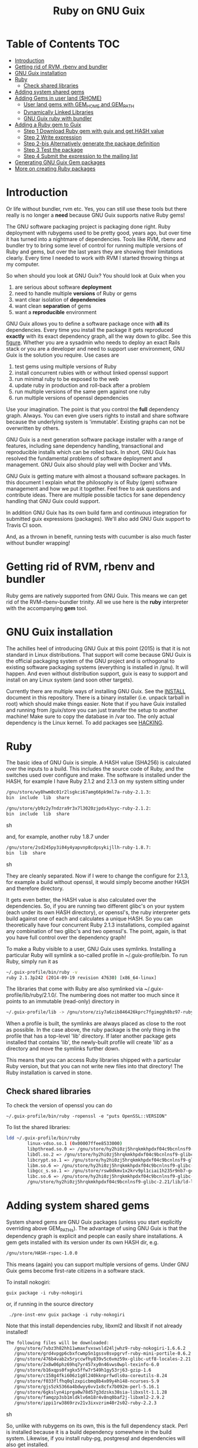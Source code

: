 #+TITLE: Ruby on GNU Guix

* Table of Contents                                                     :TOC:
 - [[#introduction][Introduction]]
 - [[#getting-rid-of-rvm-rbenv-and-bundler][Getting rid of RVM, rbenv and bundler]]
 - [[#gnu-guix-installation][GNU Guix installation]]
 - [[#ruby][Ruby]]
   - [[#check-shared-libraries][Check shared libraries]]
 - [[#adding-system-shared-gems][Adding system shared gems]]
 - [[#adding-gems-in-user-land-home][Adding Gems in user land ($HOME)]]
   - [[#user-land-gems-with-gem_home-and-gem_path][User land gems with GEM_HOME and GEM_PATH]]
   - [[#dynamically-linked-libraries][Dynamically Linked Libraries]]
   - [[#gnu-guix-ruby-with-bundler][GNU Guix ruby with bundler]]
 - [[#adding-a-ruby-gem-to-guix][Adding a Ruby gem to Guix]]
   - [[#step-1-download-ruby-gem-with-guix-and-get-hash-value][Step 1 Download Ruby gem with guix and get HASH value]]
   - [[#step-2-write-expression][Step 2 Write expression]]
   - [[#step-2-bis-alternatively-generate-the-package-definition][Step 2-bis Alternatively generate the package definition]]
   - [[#step-3-test-the-package][Step 3 Test the package]]
   - [[#step-4-submit-the-expression-to-the-mailing-list][Step 4 Submit the expression to the mailing list]]
 - [[#generating-gnu-guix-gem-packages][Generating GNU Guix Gem packages]]
 - [[#more-on-creating-ruby-packages][More on creating Ruby packages]]

* Introduction

Or life without bundler, rvm etc. Yes, you can still use these tools
but there really is no longer a *need* because GNU Guix supports native
Ruby gems!

The GNU software packaging project is packaging done right. Ruby
deployment with rubygems used to be pretty good, years ago, but over
time it has turned into a nightmare of dependencies. Tools like RVM,
rbenv and bundler try to bring some level of control for running
multiple versions of Ruby and gems, but over the last years they are
showing their limitations clearly. Every time I needed to work with
RVM I started throwing things at my computer.

So when should you look at GNU Guix?  You should look at Guix when you

1. are serious about software *deployment*
2. need to handle multiple *versions* of Ruby or gems
3. want clear isolation of *dependencies*
4. want clean *separation* of gems
5. want a *reproducible* environment

GNU Guix allows you to define a software package once with *all* its
dependencies. Every time you install the package it gets reproduced
*exactly* with its exact dependency graph, all the way down to
glibc. See this [[http://lists.gnu.org/archive/html/guix-devel/2015-08/msg00628.html][figure]]. Whether you are a sysadmin who needs to deploy
an exact Rails stack or you are a developer and need to support user
environment, GNU Guix is the solution you require. Use cases are

1. test gems using multiple versions of Ruby
2. install concurrent rubies with or without linked openssl support
3. run minimal ruby to be exposed to the web
4. update ruby in production and roll-back after a problem
5. run multiple versions of the same gem against one ruby
6. run multiple versions of openssl dependencies

Use your imagination. The point is that you control the *full*
dependency graph. Always. You can even give users rights to install
and share software because the underlying system is
'immutable'. Existing graphs can not be overwritten by others.

GNU Guix is a next generation software package installer with a range
of features, including sane dependency handling, transactional and
reproducible installs which can be rolled back. In short, GNU Guix has
resolved the fundamental problems of software deployment and
management. GNU Guix also should play well with Docker and VMs.

GNU Guix is getting mature with almost a thousand software
packages. In this document I explain what the philosophy is of Ruby
(gem) software management and how we put it together. Feel free to ask
questions and contribute ideas. There are multiple possible tactics
for sane dependency handling that GNU Guix could support.

In addition GNU Guix has its own build farm and continuous integration
for submitted guix expressions (packages). We'll also add GNU Guix
support to Travis CI soon.

And, as a thrown in benefit, running tests with cucumber is also much
faster without bundler wrapping!

* Getting rid of RVM, rbenv and bundler

Ruby gems are natively supported from GNU Guix. This means we can get
rid of the RVM-rbenv-bundler trinity. All we use here is the *ruby* interpreter with
the accompanying *gem* tool.

* GNU Guix installation

The achilles heel of introducing GNU Guix at this point (2015) is that
it is not standard in Linux distributions. That support will come
because GNU Guix is the official packaging system of the GNU project
and is orthogonal to existing software packaging systems (everything
is installed in /gnu). It will happen. And even without distribution
support, guix is easy to support and install on any Linux system (and
soon other targets).

Currently there are multiple ways of installing GNU Guix. See the
[[https://github.com/pjotrp/guix-notes/blob/master/INSTALL.org][INSTALL]] document in this repository. There is a binary installer (i.e.
unpack tarball in root) which should make things easier. Note that if
you have Guix installed and running from /guix/store you can just
transfer the setup to another machine! Make sure to copy the database
in /var too. The only actual dependency is the Linux kernel. To add
packages see [[https://github.com/pjotrp/guix-notes/blob/master/HACKING.org][HACKING]].

* Ruby

The basic idea of GNU Guix is simple. A HASH value (SHA256) is calculated
over the inputs to a build. This includes the source code of Ruby, and the
switches used over configure and make. The software is installed under the
HASH, for example I have Ruby 2.1.2 and 2.1.3 on my system sitting under

#+begin_src sh
  /gnu/store/wy8hwm8c01r2lsgkci67amg66pk9ml7a-ruby-2.1.3:
  bin  include  lib  share

  /gnu/store/yb9z2y7ndzra9r3x7l3020zjpds43yyc-ruby-2.1.2:
  bin  include  lib  share
#+end_src sh

and, for example, another ruby 1.8.7 under

#+begin_src sh
  /gnu/store/2sd245py3i04y4yapvnp8cdpsykijllh-ruby-1.8.7:
  bin  lib  share
#+end_src sh

They are cleanly separated. Now if I were to change the configure for
2.1.3, for example a build without openssl, it would simply become
another HASH and therefore directory.

It gets even better, the HASH value is also calculated over the
dependencies. So, if you are running two different glibc's on your
system (each under its own HASH directory), or openssl's, the ruby
interpreter gets build against one of each and calculates a unique
HASH. So you can theoretically have four concurrent Ruby 2.1.3
installations, compiled against any combination of two glibc's and two
openssl's. The point, again, is that you have full control over the dependency
graph!

To make a Ruby visible to a user, GNU Guix uses symlinks. Installing a
particular Ruby will symlink a so-called profile in
~/.guix-profile/bin. To run Ruby, simply run it as

#+begin_src sh
  ~/.guix-profile/bin/ruby -v
  ruby 2.1.3p242 (2014-09-19 revision 47630) [x86_64-linux]
#+end_src

The libraries that come with Ruby are also symlinked via
~/.guix-profile/lib/ruby/2.1.0/.  The numbering does not matter too
much since it points to an immutable (read-only) directory in

#+begin_src sh
  ~/.guix-profile/lib -> /gnu/store/ziy7a6zib846426kprc7fgimggh8bz97-ruby-2.1.3/lib
#+end_src

When a profile is built, the symlinks are always placed as close to
the root as possible.  In the case above, the ruby package is the only
thing in the profile that has a top-level 'lib' directory.  If later
another package gets installed that contains 'lib', the newly-built
profile will create 'lib' as a directory and move the symlinks further
down.

This means that you can access Ruby libraries shipped with a
particular Ruby version, but that you can not write new files into
that directory! The Ruby installation is carved in stone.

** Check shared libraries

To check the version of openssl you can do

: ~/.guix-profile/bin/ruby -ropenssl -e "puts OpenSSL::VERSION"

To list the shared libraries:

#+begin_src sh
ldd ~/.guix-profile/bin/ruby
        linux-vdso.so.1 (0x00007ffee8533000)
        libpthread.so.0 => /gnu/store/hy2hi0zj5hrqkmkhpdxf04c9bcnlnsf9-glibc-2.21/lib/libpthread.so.0 (0x00007efe20b58000)
        libdl.so.2 => /gnu/store/hy2hi0zj5hrqkmkhpdxf04c9bcnlnsf9-glibc-2.21/lib/libdl.so.2 (0x00007efe20954000)
        libcrypt.so.1 => /gnu/store/hy2hi0zj5hrqkmkhpdxf04c9bcnlnsf9-glibc-2.21/lib/libcrypt.so.1 (0x00007efe2071d000)
        libm.so.6 => /gnu/store/hy2hi0zj5hrqkmkhpdxf04c9bcnlnsf9-glibc-2.21/lib/libm.so.6 (0x00007efe2041b000)
        libgcc_s.so.1 => /gnu/store/rsw0dkmv1x2krv9pl1ciai1h235r9nb7-gcc-4.8.4-lib/lib/libgcc_s.so.1 (0x00007efe20205000)
        libc.so.6 => /gnu/store/hy2hi0zj5hrqkmkhpdxf04c9bcnlnsf9-glibc-2.21/lib/libc.so.6 (0x00007efe1fe65000)
        /gnu/store/hy2hi0zj5hrqkmkhpdxf04c9bcnlnsf9-glibc-2.21/lib/ld-linux-x86-64.so.2 (0x00007efe20d75000)
#+end_src

* Adding system shared gems

System shared gems are GNU Guix packages (unless you start explicitly overriding above
GEM_PATHs). The advantage of using GNU Guix is that the dependency graph is explicit
and people can easily share installations. A gem gets installed with its version under
its own HASH dir, e.g.

#+begin_src sh
  /gnu/store/HASH-rspec-1.0.0
#+end_src

This means (again) you can support multiple versions of gems. Under GNU Guix gems become
first-rate citizens in a software stack.

To install nokogiri:

: guix package -i ruby-nokogiri

or, if running in the source directory

:  ./pre-inst-env guix package -i ruby-nokogiri

Note that this install dependencies ruby, libxml2 and libxslt if not already installed!

#+begin_src sh
The following files will be downloaded:
   /gnu/store/7vbz3h82hh11wmaxfvxswsld24ljwhz9-ruby-nokogiri-1.6.6.2
   /gnu/store/grd4vpgp6cbxfcwmp5n1gssv8svpgrvf-ruby-mini-portile-0.6.2
   /gnu/store/476b4vab2x5ryccwfhy839v5c6vmz59x-glibc-utf8-locales-2.21
   /gnu/store/2x8w06phz69hq7yr457xy0n46vws0wpl-texinfo-6.0
   /gnu/store/b16xqps0fxgkx5ffw7r549h1gy53rj63-gzip-1.6
   /gnu/store/c158g4fki606z1g0l240kknprfwdls0a-coreutils-8.24
   /gnu/store/f033flfhq0qlzxpicbmq8b4x09y4h148-ncurses-5.9
   /gnu/store/gjs5zk5366a4bdwyy6vv1x8cfx7b092m-perl-5.16.1
   /gnu/store/6gkslyn4iprga0w78d57g3dzsks38sia-libxslt-1.1.28
   /gnu/store/famqzp3sb1mldklv6m18r4v8nq0baf2j-libxml2-2.9.2
   /gnu/store/ippi1rw3869rzv21v3ixvzrim40r2s02-ruby-2.2.3
#+end_src sh

So, unlike with rubygems on its own, this is the full dependency
stack. Perl is installed because it is a build dependency somewhere in
the build system. Likewise, if you install ruby-pg, postgresql and
dependencies will also get installed.

Note that guix installs in ~/.guix-profile/lib/ruby/gems/2.2.0/gems/
(well, actually symlinks). The version numbering 2.2.0 follows the gem
convention to share gems on major numbers. Updading a minor version
number will keep the gems. If this is not what you want (i.e. true
version isolation) make sure to use guix profiles for individual
Rubies and use only that GEM_PATH.

* Adding Gems in user land ($HOME)

GNU Guix Ruby comes with gem support out of the box. The gem tool also
is symlinked in ~/.guix-profile/bin. When we run `gem env' it says

#+begin_src sh
  export PATH=~/.guix-profile/bin/:$PATH
  gem env

  RubyGems Environment:
  - RUBYGEMS VERSION: 2.2.2
  - RUBY VERSION: 2.1.3 (2014-09-19 patchlevel 242) [x86_64-linux]
  - INSTALLATION DIRECTORY: /gnu/store/ziy7a6zib846426kprc7fgimggh8bz97-ruby-2.1.3/lib/ruby/gems/2.1.0
  - RUBY EXECUTABLE: /gnu/store/ziy7a6zib846426kprc7fgimggh8bz97-ruby-2.1.3/bin/ruby
  - EXECUTABLE DIRECTORY: /gnu/store/ziy7a6zib846426kprc7fgimggh8bz97-ruby-2.1.3/bin
  - SPEC CACHE DIRECTORY: /home/user/.gem/ziy7a6zib846426kprc7fgimggh8bz97-ruby-2.1.3/specs
  - RUBYGEMS PLATFORMS:
    - ruby
    - x86_64-linux
  - GEM PATHS:
     - /gnu/store/ziy7a6zib846426kprc7fgimggh8bz97-ruby-2.1.3/lib/ruby/gems/2.1.0
     - /home/user/.gem/ziy7a6zib846426kprc7fgimggh8bz97-ruby-2.1.3/2.1.0
#+end_src

The general idea here is that we allow users to install their own
gems, but cleanly separated against the HASH dir that comes with the
Ruby installation. This way there is clear isolation between different
installed versions of Ruby. Unlike RVM and rbenv, there is NO
(accidental) sharing between different Ruby installations!

To achieve clean separation we can patch Ruby and gem to make use of
the new GEM_PATHs or we can create a wrapper script which presets the
PATH. At this point I favour the patching because Ruby gem has these
paths built-in. In practice we use a script to modify the environment.
I wrote a bash script which does this can be found as
[[https://github.com/pjotrp/guix-notes/blob/master/scripts/ruby-guix-env][./scripts/ruby-guix-env]] (more on that below).

** User land gems with GEM_HOME and GEM_PATH

When you do a grep on the files in the Ruby installation dir, all references
to GEM_HOME and GEM_PATH occur in files under lib/ruby/2.1.0/rubygems/.

When you override these with

#+begin_src sh
env GEM_HOME=gem_home GEM_PATH=gem_path GEM_SPEC_CACHE=gem_spec_cache gem env
RubyGems Environment:
  - RUBYGEMS VERSION: 2.2.2
  - RUBY VERSION: 2.1.3 (2014-09-19 patchlevel 242) [x86_64-linux]
  - INSTALLATION DIRECTORY: gem_home
  - RUBY EXECUTABLE: /gnu/store/ziy7a6zib846426kprc7fgimggh8bz97-ruby-2.1.3/bin/ruby
  - EXECUTABLE DIRECTORY: gem_home/bin
  - SPEC CACHE DIRECTORY: gem_spec_cache
  - RUBYGEMS PLATFORMS:
    - ruby
    - x86_64-linux
  - GEM PATHS:
     - gem_home
     - gem_path
#+end_src

you can see Rubygems cleanly honours these environment variables
(which is what, for example, rbenv utilises). Clean separation can
thus be enforced from the command line with

#+begin_src sh
  export GEM_PATH=/home/pjotrp/.gem/ziy7a6zib846426kprc7fgimggh8bz97-ruby-2.1.3/2.1.0
  export GEM_HOME=$GEM_PATH
  export GEM_SPEC_CACHE=/home/pjotrp/.gem/ziy7a6zib846426kprc7fgimggh8bz97-ruby-2.1.3/specs
  mkdir -p $GEM_PATH
  mkdir -p $GEM_SPEC_CACHE
  gem env
#+end_src

Now local gem installs should work, e.g.

#+begin_src sh
  gem install -V bundler
  gem install -V bio-logger
#+end_src

and

#+begin_src sh
  gem list -d
#+end_src

will tell you where the gems are installed. To use bundler you can call

#+begin_src sh
  ~/.gem/ziy7a6zib846426kprc7fgimggh8bz97-ruby-2.1.3/2.1.0/bin/bundler
#+end_src

The paths may look a bit long, but that guarantees separation! The PATH should
be set to

#+begin_src sh
  export PATH=$HOME/.guix-profile/bin:$HOME/.gem/ziy7a6zib846426kprc7fgimggh8bz97-ruby-2.1.3/2.1.0/bin
#+end_src

and run

#+begin_src sh
  bundle
  bundle exec rake
#+end_src


When there is a problem with your gems, simply clean up
$HOME/.gem/ziy7a6zib846426kprc7fgimggh8bz97-ruby-2.1.3 and start from
scratch with a clean Ruby installation. Or, more rigorously, start writing
system shared gems.

I wrote a bash script which does this can be found as
[[https://github.com/pjotrp/guix-notes/blob/master/scripts/ruby-guix-env][./scripts/ruby-guix-env]] and can be run as

#+begin_src sh
  source ./scripts/ruby-guix-env
#+end_src

** Dynamically Linked Libraries

Gems build in GEM_HOME may look for linked libraries

: export LD_LIBRARY_PATH=$LD_LIBRARY_PATH:$HOME/.guix-profile/lib

** GNU Guix ruby with bundler

Recently bundler support was added! After installing bundler you may
want to set the GEM_PATH to include the guix-profile gem location,
e.g.,

: export GEM_PATH=/home/pjotrp/.gem/x4z4vi0aynd5krn4fz3l7ix9187z0g8y-ruby-2.2.2/2.1.0:$HOME/.guix-profile/lib/ruby/gems/2.2.0

Check with `gem env' and try to `run bundle'.

Bundle may have trouble building native extension. For this see the writeup
in ./RUBY-NOKOGIRI.org

* Adding a Ruby gem to Guix

So, now you ask, 'Now, HOW do I add a Guix gem'? The good news is that
it is easy because Guix can install Ruby gems *natively*. Still, a
package description (guix expression) is required to have the gem
added to the GNU Guix distribution. Once it is there in git, it will
get built on the build farm (continuous integration) and be available
in binary form for all GNU Guix users!

** Step 1 Download Ruby gem with guix and get HASH value

Find your gem on http://rubygems.org/ and download the gem to get the HASH
value:

: guix download https://rubygems.org/downloads/bio-locus-0.0.6.gem
:   /gnu/store/5ddsb4k6g9pn66klfw1d42jb90yz2iqf-bio-locus-0.0.6.gem
:   0l303w5kzsriqs5gvcbgx5l236hajj5bf76fpv1yymiwnjp7d97k

** Step 2 Write expression

Now we add the following package to guix/gnu/ruby.scm (it may make sense
to create a new git branch) using [[https://www.gnu.org/software/guix/manual/html_node/Packaging-Guidelines.html][guidelines]].

: cd guix
: git checkout -b bio-locus

#+begin_src scheme
(define-public ruby-bio-locus
  (package
    (name "ruby-bio-locus")
    (version "0.0.6")
    (source
     (origin
       (method url-fetch)
       (uri (rubygems-uri "bio-locus" version))
       (sha256
        (base32
         "0l303w5kzsriqs5gvcbgx5l236hajj5bf76fpv1yymiwnjp7d97k"))))
    (build-system ruby-build-system)
    (arguments
     '(#:tests? #t)) ; no tests
    (synopsis "Bio-locus is a tool for fast querying of genome locations")
    (description "This tabix-like tool essentially allows your to
store this chr+pos or chr+pos+alt information in a fast database.")
    (home-page "https://github.com/pjotrp/bio-locus")
    (license license:expat)))
#+end_src

Note the HASH is the same as the one we got with guix download.

** Step 2-bis Alternatively generate the package definition

Actually, guix can also give you an example expression for a gem with

: ./pre-inst-env guix import gem bio-locus

#+begin_src scheme
(package
  (name "ruby-bio-locus")
  (version "0.0.7")
  (source
    (origin
      (method url-fetch)
      (uri (rubygems-uri "bio-locus" version))
      (sha256
        (base32
          "02vmrxyimkj9sahsp4zhfhnmbvz6dbbqz1y01vglf8cbwvkajfl0"))))
  (build-system ruby-build-system)
  (synopsis
    "A tool for fast querying and filtering of genome locations in VCF and other formats")
  (description
    "A tool for fast querying and filtering of genome locations in VCF and other formats")
  (home-page "http://github.com/pjotrp/bio-locus")
  (license expat))
#+end_src scheme

which can help to get started!

** Step 3 Test the package

Install the package with

: ./pre-inst-env guix package -i ruby-bio-locus
:   (...)
:   LoadError: cannot load such file -- bundler

Oops, it gave an error. That is because there is a bundler dependency
for some reason. We can add the dependency or update the gem to remove
it. The great thing is that guix builds packages in isolation -
missing build or runtime depencies are *always* caught. So we add

#+begin_src scheme
    (native-inputs
     `(("bundler" ,bundler)))
#+end_src

That would work, but I ended up updating the gem because there was some
more stuff to remove. The final version is pretty clean.

Hint: use the -K switch if you want to keep the unpacked build repository
to see where the error occurred.

** Step 4 Submit the expression to the mailing list

First check the syntax:

: ./pre-inst-env guix lint ruby-bio-locus

Next make a single patch following the [[https://github.com/pjotrp/guix-notes/blob/master/HACKING.org#making-a-patch-to-submit-to-the-mailing-list][guidelines]] and submit
it to the mailing list after

: git format-patch -1

* Generating GNU Guix Gem packages

Take a gem name and try

: guix import gem bioruby

* More on creating Ruby packages

If you are hungry for more internals, see the file RUBY-NOKOGIRI.org for more information.
